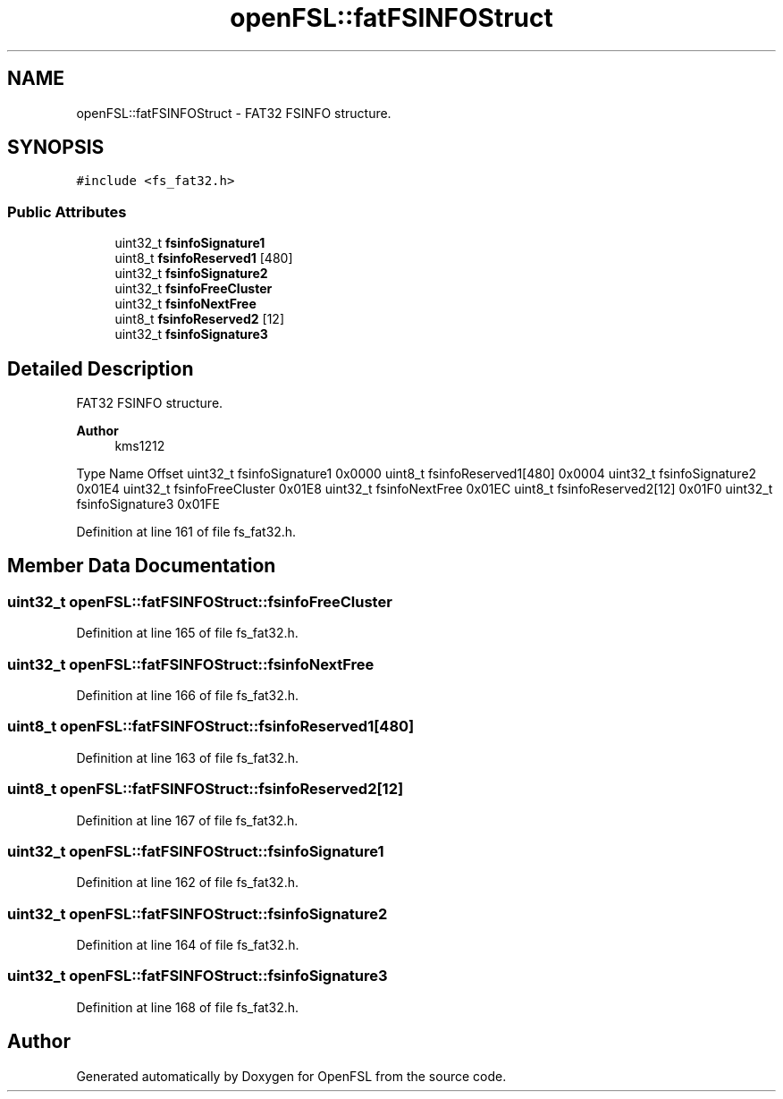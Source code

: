 .TH "openFSL::fatFSINFOStruct" 3 "Tue May 25 2021" "OpenFSL" \" -*- nroff -*-
.ad l
.nh
.SH NAME
openFSL::fatFSINFOStruct \- FAT32 FSINFO structure\&.  

.SH SYNOPSIS
.br
.PP
.PP
\fC#include <fs_fat32\&.h>\fP
.SS "Public Attributes"

.in +1c
.ti -1c
.RI "uint32_t \fBfsinfoSignature1\fP"
.br
.ti -1c
.RI "uint8_t \fBfsinfoReserved1\fP [480]"
.br
.ti -1c
.RI "uint32_t \fBfsinfoSignature2\fP"
.br
.ti -1c
.RI "uint32_t \fBfsinfoFreeCluster\fP"
.br
.ti -1c
.RI "uint32_t \fBfsinfoNextFree\fP"
.br
.ti -1c
.RI "uint8_t \fBfsinfoReserved2\fP [12]"
.br
.ti -1c
.RI "uint32_t \fBfsinfoSignature3\fP"
.br
.in -1c
.SH "Detailed Description"
.PP 
FAT32 FSINFO structure\&. 


.PP
\fBAuthor\fP
.RS 4
kms1212
.RE
.PP
Type Name Offset  uint32_t fsinfoSignature1 0x0000  uint8_t fsinfoReserved1[480] 0x0004  uint32_t fsinfoSignature2 0x01E4  uint32_t fsinfoFreeCluster 0x01E8  uint32_t fsinfoNextFree 0x01EC  uint8_t fsinfoReserved2[12] 0x01F0  uint32_t fsinfoSignature3 0x01FE  
.PP
Definition at line 161 of file fs_fat32\&.h\&.
.SH "Member Data Documentation"
.PP 
.SS "uint32_t openFSL::fatFSINFOStruct::fsinfoFreeCluster"

.PP
Definition at line 165 of file fs_fat32\&.h\&.
.SS "uint32_t openFSL::fatFSINFOStruct::fsinfoNextFree"

.PP
Definition at line 166 of file fs_fat32\&.h\&.
.SS "uint8_t openFSL::fatFSINFOStruct::fsinfoReserved1[480]"

.PP
Definition at line 163 of file fs_fat32\&.h\&.
.SS "uint8_t openFSL::fatFSINFOStruct::fsinfoReserved2[12]"

.PP
Definition at line 167 of file fs_fat32\&.h\&.
.SS "uint32_t openFSL::fatFSINFOStruct::fsinfoSignature1"

.PP
Definition at line 162 of file fs_fat32\&.h\&.
.SS "uint32_t openFSL::fatFSINFOStruct::fsinfoSignature2"

.PP
Definition at line 164 of file fs_fat32\&.h\&.
.SS "uint32_t openFSL::fatFSINFOStruct::fsinfoSignature3"

.PP
Definition at line 168 of file fs_fat32\&.h\&.

.SH "Author"
.PP 
Generated automatically by Doxygen for OpenFSL from the source code\&.
